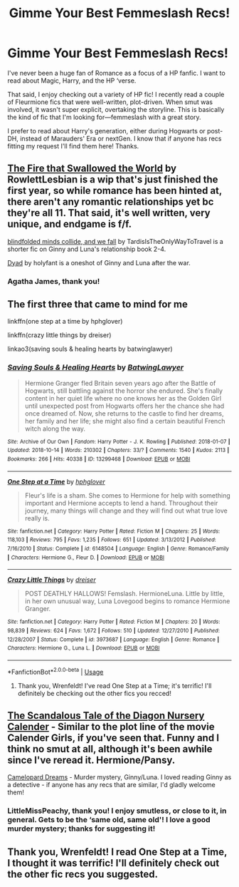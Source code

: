 #+TITLE: Gimme Your Best Femmeslash Recs!

* Gimme Your Best Femmeslash Recs!
:PROPERTIES:
:Author: CocoRobicheau
:Score: 4
:DateUnix: 1561789598.0
:DateShort: 2019-Jun-29
:FlairText: Request
:END:
I've never been a huge fan of Romance as a focus of a HP fanfic. I want to read about Magic, Harry, and the HP ‘verse.

That said, I enjoy checking out a variety of HP fic! I recently read a couple of Fleurmione fics that were well-written, plot-driven. When smut was involved, it wasn't super explicit, overtaking the storyline. This is basically the kind of fic that I'm looking for---femmeslash with a great story.

I prefer to read about Harry's generation, either during Hogwarts or post-DH, instead of Marauders' Era or nextGen. I know that if anyone has recs fitting my request I'll find them here! Thanks.


** [[https://archiveofourown.org/works/15832620][The Fire that Swallowed the World]] by RowlettLesbian is a wip that's just finished the first year, so while romance has been hinted at, there aren't any romantic relationships yet bc they're all 11. That said, it's well written, very unique, and endgame is f/f.

[[https://archiveofourown.org/works/13988820/][blindfolded minds collide, and we fall]] by TardisIsTheOnlyWayToTravel is a shorter fic on Ginny and Luna's relationship book 2-4.

[[https://archiveofourown.org/works/7307941#main][Dyad]] by holyfant is a oneshot of Ginny and Luna after the war.
:PROPERTIES:
:Author: AgathaJames
:Score: 1
:DateUnix: 1561832365.0
:DateShort: 2019-Jun-29
:END:

*** Agatha James, thank you!
:PROPERTIES:
:Author: CocoRobicheau
:Score: 1
:DateUnix: 1562489009.0
:DateShort: 2019-Jul-07
:END:


** The first three that came to mind for me

linkffn(one step at a time by hphglover)

linkffn(crazy little things by dreiser)

linkao3(saving souls & healing hearts by batwinglawyer)
:PROPERTIES:
:Author: Wirenfeldt
:Score: 1
:DateUnix: 1561841094.0
:DateShort: 2019-Jun-30
:END:

*** [[https://archiveofourown.org/works/13299468][*/Saving Souls & Healing Hearts/*]] by [[https://www.archiveofourown.org/users/BatwingLawyer/pseuds/BatwingLawyer][/BatwingLawyer/]]

#+begin_quote
  Hermione Granger fled Britain seven years ago after the Battle of Hogwarts, still battling against the horror she endured. She's finally content in her quiet life where no one knows her as the Golden Girl until unexpected post from Hogwarts offers her the chance she had once dreamed of. Now, she returns to the castle to find her dreams, her family and her life; she might also find a certain beautiful French witch along the way.
#+end_quote

^{/Site/:} ^{Archive} ^{of} ^{Our} ^{Own} ^{*|*} ^{/Fandom/:} ^{Harry} ^{Potter} ^{-} ^{J.} ^{K.} ^{Rowling} ^{*|*} ^{/Published/:} ^{2018-01-07} ^{*|*} ^{/Updated/:} ^{2018-10-14} ^{*|*} ^{/Words/:} ^{210302} ^{*|*} ^{/Chapters/:} ^{33/?} ^{*|*} ^{/Comments/:} ^{1540} ^{*|*} ^{/Kudos/:} ^{2113} ^{*|*} ^{/Bookmarks/:} ^{266} ^{*|*} ^{/Hits/:} ^{40338} ^{*|*} ^{/ID/:} ^{13299468} ^{*|*} ^{/Download/:} ^{[[https://archiveofourown.org/downloads/13299468/Saving%20Souls%20Healing.epub?updated_at=1539561806][EPUB]]} ^{or} ^{[[https://archiveofourown.org/downloads/13299468/Saving%20Souls%20Healing.mobi?updated_at=1539561806][MOBI]]}

--------------

[[https://www.fanfiction.net/s/6148504/1/][*/One Step at a Time/*]] by [[https://www.fanfiction.net/u/1334128/hphglover][/hphglover/]]

#+begin_quote
  Fleur's life is a sham. She comes to Hermione for help with something important and Hermione accepts to lend a hand. Throughout their journey, many things will change and they will find out what true love really is.
#+end_quote

^{/Site/:} ^{fanfiction.net} ^{*|*} ^{/Category/:} ^{Harry} ^{Potter} ^{*|*} ^{/Rated/:} ^{Fiction} ^{M} ^{*|*} ^{/Chapters/:} ^{25} ^{*|*} ^{/Words/:} ^{118,103} ^{*|*} ^{/Reviews/:} ^{795} ^{*|*} ^{/Favs/:} ^{1,235} ^{*|*} ^{/Follows/:} ^{651} ^{*|*} ^{/Updated/:} ^{3/13/2012} ^{*|*} ^{/Published/:} ^{7/16/2010} ^{*|*} ^{/Status/:} ^{Complete} ^{*|*} ^{/id/:} ^{6148504} ^{*|*} ^{/Language/:} ^{English} ^{*|*} ^{/Genre/:} ^{Romance/Family} ^{*|*} ^{/Characters/:} ^{Hermione} ^{G.,} ^{Fleur} ^{D.} ^{*|*} ^{/Download/:} ^{[[http://www.ff2ebook.com/old/ffn-bot/index.php?id=6148504&source=ff&filetype=epub][EPUB]]} ^{or} ^{[[http://www.ff2ebook.com/old/ffn-bot/index.php?id=6148504&source=ff&filetype=mobi][MOBI]]}

--------------

[[https://www.fanfiction.net/s/3973687/1/][*/Crazy Little Things/*]] by [[https://www.fanfiction.net/u/128165/dreiser][/dreiser/]]

#+begin_quote
  POST DEATHLY HALLOWS! Femslash. HermioneLuna. Little by little, in her own unusual way, Luna Lovegood begins to romance Hermione Granger.
#+end_quote

^{/Site/:} ^{fanfiction.net} ^{*|*} ^{/Category/:} ^{Harry} ^{Potter} ^{*|*} ^{/Rated/:} ^{Fiction} ^{M} ^{*|*} ^{/Chapters/:} ^{20} ^{*|*} ^{/Words/:} ^{98,839} ^{*|*} ^{/Reviews/:} ^{624} ^{*|*} ^{/Favs/:} ^{1,672} ^{*|*} ^{/Follows/:} ^{510} ^{*|*} ^{/Updated/:} ^{12/27/2010} ^{*|*} ^{/Published/:} ^{12/28/2007} ^{*|*} ^{/Status/:} ^{Complete} ^{*|*} ^{/id/:} ^{3973687} ^{*|*} ^{/Language/:} ^{English} ^{*|*} ^{/Genre/:} ^{Romance} ^{*|*} ^{/Characters/:} ^{Hermione} ^{G.,} ^{Luna} ^{L.} ^{*|*} ^{/Download/:} ^{[[http://www.ff2ebook.com/old/ffn-bot/index.php?id=3973687&source=ff&filetype=epub][EPUB]]} ^{or} ^{[[http://www.ff2ebook.com/old/ffn-bot/index.php?id=3973687&source=ff&filetype=mobi][MOBI]]}

--------------

*FanfictionBot*^{2.0.0-beta} | [[https://github.com/tusing/reddit-ffn-bot/wiki/Usage][Usage]]
:PROPERTIES:
:Author: FanfictionBot
:Score: 1
:DateUnix: 1561841127.0
:DateShort: 2019-Jun-30
:END:

**** Thank you, Wrenfeldt! I've read One Step at a Time; it's terrific! I'll definitely be checking out the other fics you recced!
:PROPERTIES:
:Author: CocoRobicheau
:Score: 1
:DateUnix: 1562489144.0
:DateShort: 2019-Jul-07
:END:


** [[https://archiveofourown.org/works/40007?view_adult=true][The Scandalous Tale of the Diagon Nursery Calender]] - Similar to the plot line of the movie Calender Girls, if you've seen that. Funny and I think no smut at all, although it's been awhile since I've reread it. Hermione/Pansy.

[[https://www.fanfiction.net/s/12217386/1/][Camelopard Dreams]] - Murder mystery, Ginny/Luna. I loved reading Ginny as a detective - if anyone has any recs that are similar, I'd gladly welcome them!
:PROPERTIES:
:Author: LittleMissPeachy6
:Score: 1
:DateUnix: 1561929259.0
:DateShort: 2019-Jul-01
:END:

*** LittleMissPeachy, thank you! I enjoy smutless, or close to it, in general. Gets to be the ‘same old, same old'! I love a good murder mystery; thanks for suggesting it!
:PROPERTIES:
:Author: CocoRobicheau
:Score: 1
:DateUnix: 1562489401.0
:DateShort: 2019-Jul-07
:END:


** Thank you, Wrenfeldt! I read One Step at a Time, I thought it was terrific! I'll definitely check out the other fic recs you suggested.
:PROPERTIES:
:Author: CocoRobicheau
:Score: 1
:DateUnix: 1562488754.0
:DateShort: 2019-Jul-07
:END:
